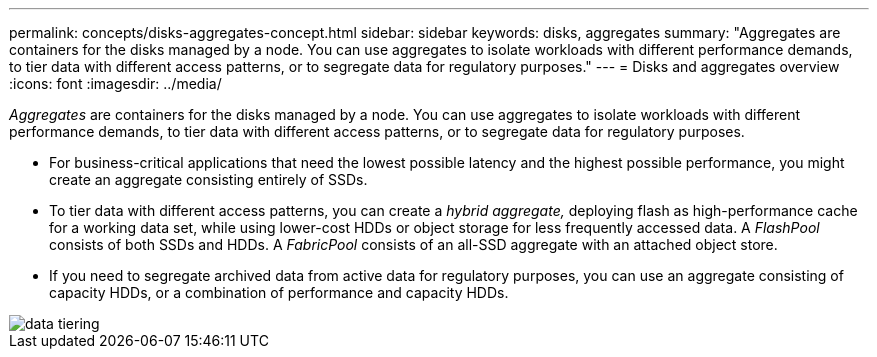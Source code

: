 ---
permalink: concepts/disks-aggregates-concept.html
sidebar: sidebar
keywords: disks, aggregates
summary: "Aggregates are containers for the disks managed by a node. You can use aggregates to isolate workloads with different performance demands, to tier data with different access patterns, or to segregate data for regulatory purposes."
---
= Disks and aggregates overview
:icons: font
:imagesdir: ../media/

[.lead]
_Aggregates_ are containers for the disks managed by a node. You can use aggregates to isolate workloads with different performance demands, to tier data with different access patterns, or to segregate data for regulatory purposes.

* For business-critical applications that need the lowest possible latency and the highest possible performance, you might create an aggregate consisting entirely of SSDs.
* To tier data with different access patterns, you can create a _hybrid aggregate,_ deploying flash as high-performance cache for a working data set, while using lower-cost HDDs or object storage for less frequently accessed data. A _FlashPool_ consists of both SSDs and HDDs. A _FabricPool_ consists of an all-SSD aggregate with an attached object store.
* If you need to segregate archived data from active data for regulatory purposes, you can use an aggregate consisting of capacity HDDs, or a combination of performance and capacity HDDs.

image::../media/data-tiering.gif[]
